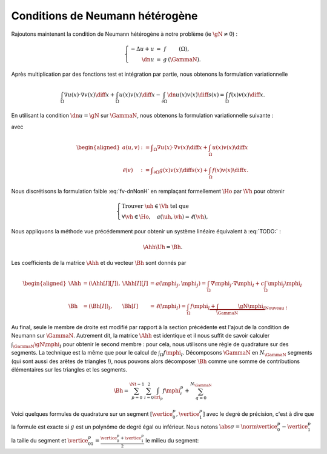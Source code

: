 Conditions de Neumann hétérogène
================================

Rajoutons maintenant la condition de Neumann hétérogène à notre problème (\ie :math:`\gN \neq 0`) :

.. math::

  \left\{ 
    \begin{array}{r c l l}
      -\Delta u + u &=& f & (\Omega),\\
      \dn u & = & g & (\GammaN).
    \end{array}
    \right.


Après multiplication par des fonctions test et intégration par partie, nous obtenons la formulation variationnelle

.. math:: \int_{\Omega}\nabla u(x) \cdot \nabla v(x) \diff x + \int_{\Omega}  u(x) v(x) \diff x  -\int_{\partial\Omega} \dn u(x)v(x) \diff s(x) =  \int_{\Omega} f(x)v(x) \diff x.

En utilisant la condition :math:`\dn u = \gN` sur :math:`\GammaN`, nous obtenons la formulation variationnelle suivante :

.. math:: 
  :label: fv-dnNonH

  \left\{\begin{array}{l}
    \text{Trouver }u\in\Ho\text{ tel que}\\
    \forall v \in\Ho,\quad a(u,v) = \ell(v),
  \end{array}\right.


avec

.. math::

  \begin{aligned}
    a(u,v) &:= \displaystyle\int_{\Omega}\nabla u(x) \cdot \nabla v(x) \diff x +
    \int_{\Omega}  u(x) v(x) \diff x\\
    \ell(v) &:= \displaystyle\int_{\partial\Omega} g(x)v(x) \diff s(x)  + \int_{\Omega} f(x)v(x) \diff x.
  \end{aligned}

Nous discrétisons la formulation faible :eq:`fv-dnNonH` en remplaçant formellement :math:`\Ho` par :math:`\Vh` pour obtenir

.. math::

  \left\{\begin{array}{l}
    \text{Trouver }\uh\in\Vh\text{ tel que}\\
    \forall \vh \in\Ho,\quad a(\uh,\vh) = \ell(\vh),
  \end{array}\right.

Nous appliquons la méthode vue précédemment pour obtenir un système linéaire équivalent à :eq:`TODO:` :

.. math::  \Ahh\Uh = \Bh.

Les coefficients de la matrice :math:`\Ahh` et du vecteur :math:`\Bh` sont donnés par

.. math::

  \begin{aligned}
    \Ahh&=(\Ahh[I][J]), &\Ahh[I][J] &= a(\mphi_J,\mphi_J) = \int_{\Omega}\nabla \mphi_J\cdot\nabla\mphi_I + c\int_{\Omega}\mphi_J\mphi_I\\
    \Bh &=(\Bh[I])_I, &\Bh[I] &= \ell(\mphi_I) = \int_{\Omega}f\mphi_I \underbrace{+ \int_{\GammaN}\gN\mphi_I}_{\text{Nouveau !}}
  \end{aligned}

Au final, seule le membre de droite est modifié par rapport à la section précédente est l'ajout de la condition de Neumann sur :math:`\GammaN`. Autrement dit, la matrice :math:`\Ahh` est identique et il nous suffit de savoir calculer :math:`\int_{\GammaN}\gN\mphi_I` pour obtenir le second membre : pour cela, nous utilisons une règle de quadrature sur des segments. La technique est la même que pour le calcul de :math:`\int_{\Omega}f\mphi_I`. Décomposons :math:`\GammaN` en :math:`N_{\GammaN}` segments (qui sont aussi des arêtes de triangles !), nous pouvons alors décomposer :math:`\Bh` comme une somme de contributions élémentaires sur les triangles et les segments. 

.. math::  \Bh = \sum_{p=0}^{\Nt-1} \sum_{i=0}^2 \int_{\tri_p}f\mphi_i^p + \sum_{q=0}^{N_{\GammaN}}

Voici quelques formules de quadrature sur un segment :math:`[\vertice_{0}^{p}, \vertice_{1}^{p}]` avec le degré de précision, c'est à dire que la formule est exacte si :math:`g` est un polynôme de degré égal ou inférieur. Nous notons :math:`\abs{\sigma} = \norm{\vertice_{0}^{p} - \vertice_{1}^{p}}` la taille du segment et :math:`\vertice_{01}^{p} = \frac{\vertice_{0}^{p} + \vertice_{1}^{p}}{2}` le milieu du segment:


+------------------------------------+--------------------+------------------------------------------------------------------------------------------------------------------+
| Nom                                | Degré de Précision |  Formule                                                                                                         |
+====================================+====================+==================================================================================================================+
| Point du milieu                    |  1                 | :math:`\displaystyle g(\vertice_{01}^{p})`                                                                                |
+------------------------------------+--------------------+------------------------------------------------------------------------------------------------------------------+
|Trapèze                             |1                   | :math:`\displaystyle\frac{\abs{\sigma}}{2}\left(g(\vertice_{0}^{p}) + g(\vertice_{1}^{p})\right)`                         |
+------------------------------------+--------------------+------------------------------------------------------------------------------------------------------------------+
|1/3 Simpson                         | 2                  | :math:`\displaystyle\frac{\abs{\sigma}}{6}\left(g(\vertice_{0}^{p}) + 4g(\vertice_{01}^{p}) + g(\vertice_{1}^{p})\right)` |
+------------------------------------+--------------------+------------------------------------------------------------------------------------------------------------------+


